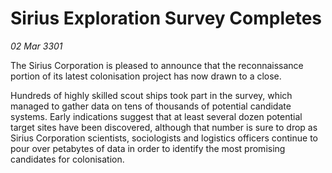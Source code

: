 * Sirius Exploration Survey Completes

/02 Mar 3301/

The Sirius Corporation is pleased to announce that the reconnaissance portion of its latest colonisation project has now drawn to a close. 

Hundreds of highly skilled scout ships took part in the survey, which managed to gather data on tens of thousands of potential candidate systems. Early indications suggest that at least several dozen potential target sites have been discovered, although that number is sure to drop as Sirius Corporation scientists, sociologists and logistics officers continue to pour over petabytes of data in order to identify the most promising candidates for colonisation.